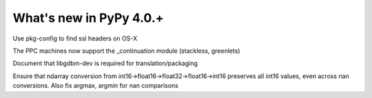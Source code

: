 =========================
What's new in PyPy 4.0.+
=========================

.. this is a revision shortly after release-4.0.0
.. startrev: 57c9a47c70f6

.. branch: 2174-fix-osx-10-11-translation

Use pkg-config to find ssl headers on OS-X

.. branch: Zearin/minor-whatsnewrst-markup-tweaks-edited-o-1446387512092

.. branch: ppc-stacklet

The PPC machines now support the _continuation module (stackless, greenlets)

.. branch: int_0/i-need-this-library-to-build-on-ubuntu-1-1446717626227

Document that libgdbm-dev is required for translation/packaging

.. branch: propogate-nans

Ensure that ndarray conversion from int16->float16->float32->float16->int16
preserves all int16 values, even across nan conversions. Also fix argmax, argmin
for nan comparisons

